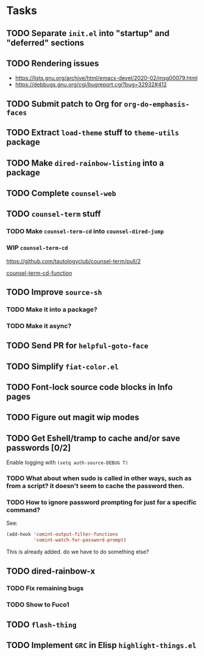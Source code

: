 * Tasks
** TODO Separate =init.el= into "startup" and "deferred" sections
** TODO Rendering issues
   - https://lists.gnu.org/archive/html/emacs-devel/2020-02/msg00079.html
   - https://debbugs.gnu.org/cgi/bugreport.cgi?bug=32932#412
** TODO Submit patch to Org for =org-do-emphasis-faces=
** TODO Extract =load-theme= stuff to =theme-utils= package
** TODO Make =dired-rainbow-listing= into a package
** TODO Complete =counsel-web=
** TODO =counsel-term= stuff
*** TODO Make =counsel-term-cd= into =counsel-dired-jump=
*** WIP =counsel-term-cd=

    https://github.com/tautologyclub/counsel-term/pull/2

    [[file:git/counsel-term/counsel-term.el::(defun%20counsel-term-cd-function%20(str)][counsel-term-cd-function]]

** TODO Improve =source-sh=
*** TODO Make it into a package?
*** TODO Make it async?
** TODO Send PR for =helpful-goto-face=
** TODO Simplify =fiat-color.el=
** TODO Font-lock source code blocks in Info pages

** TODO Figure out magit wip modes

** TODO Get Eshell/tramp to cache and/or save passwords [0/2]
 Enable logging with =(setq auth-source-DEBUG T)=
*** TODO What about when sudo is called in other ways, such as from a script? it doesn't seem to cache the password then.
*** TODO How to ignore password prompting for just for a specific command?
 See:
 #+begin_src emacs-lisp
 (add-hook 'comint-output-filter-functions
           'comint-watch-for-password-prompt)
 #+end_src
 This is already added. do we have to do something else?

** TODO dired-rainbow-x
*** TODO Fix remaining bugs
*** TODO Show to Fuco1

** TODO =flash-thing=

** TODO Implement =GRC= in Elisp =highlight-things.el=
